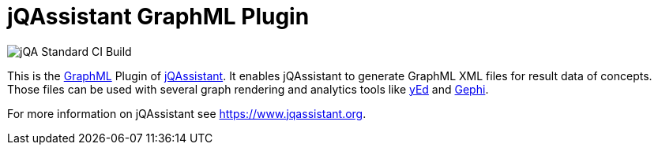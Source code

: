 = jQAssistant GraphML Plugin

image::https://github.com/jQAssistant/jqa-graphml-plugin/workflows/jQA%20Standard%20CI%20Build/badge.svg[jQA Standard CI Build]

This is the http://graphml.graphdrawing.org/[GraphML^] Plugin of https://www.jqassistant.org[jQAssistant^].
It enables jQAssistant to generate GraphML XML files for result data of concepts.
Those files can be used with several graph rendering
and analytics tools like http://www.yworks.com/en/products/yfiles/yed/[yEd^] and http://gephi.org[Gephi^].

For more information on jQAssistant see https://www.jqassistant.org[^].
